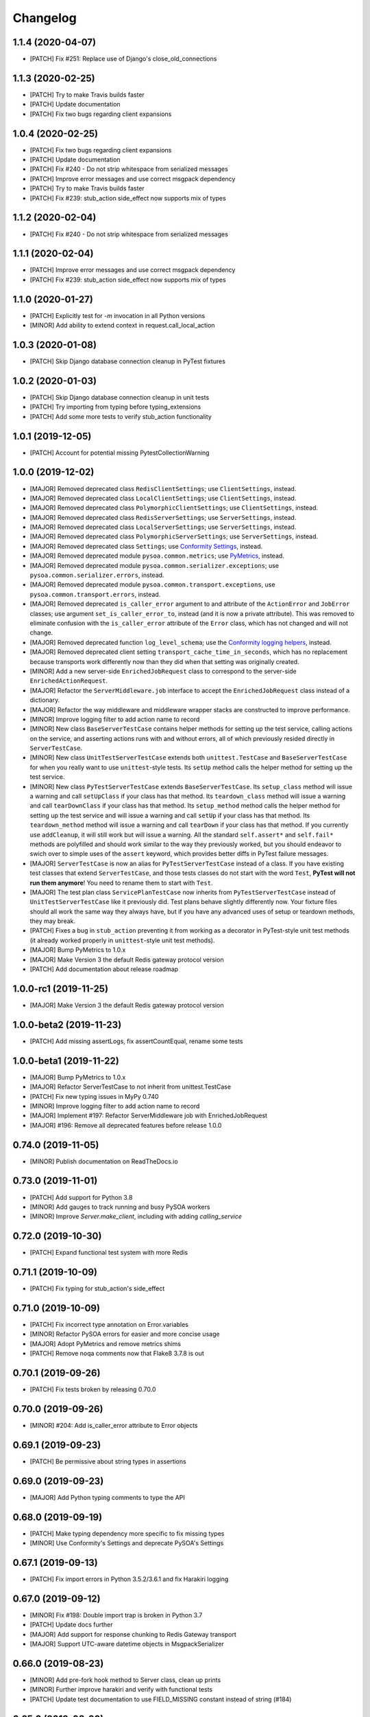 Changelog
=========

1.1.4 (2020-04-07)
------------------
- [PATCH] Fix #251: Replace use of Django's close_old_connections

1.1.3 (2020-02-25)
------------------
- [PATCH] Try to make Travis builds faster
- [PATCH] Update documentation
- [PATCH] Fix two bugs regarding client expansions

1.0.4 (2020-02-25)
------------------
- [PATCH] Fix two bugs regarding client expansions
- [PATCH] Update documentation
- [PATCH] Fix #240 - Do not strip whitespace from serialized messages
- [PATCH] Improve error messages and use correct msgpack dependency
- [PATCH] Try to make Travis builds faster
- [PATCH] Fix #239: stub_action side_effect now supports mix of types

1.1.2 (2020-02-04)
------------------
- [PATCH] Fix #240 - Do not strip whitespace from serialized messages

1.1.1 (2020-02-04)
------------------
- [PATCH] Improve error messages and use correct msgpack dependency
- [PATCH] Fix #239: stub_action side_effect now supports mix of types

1.1.0 (2020-01-27)
------------------
- [PATCH] Explicitly test for `-m` invocation in all Python versions
- [MINOR] Add ability to extend context in request.call_local_action

1.0.3 (2020-01-08)
------------------
- [PATCH] Skip Django database connection cleanup in PyTest fixtures

1.0.2 (2020-01-03)
------------------
- [PATCH] Skip Django database connection cleanup in unit tests
- [PATCH] Try importing from typing before typing_extensions
- [PATCH] Add some more tests to verify stub_action functionality

1.0.1 (2019-12-05)
------------------
- [PATCH] Account for potential missing PytestCollectionWarning

1.0.0 (2019-12-02)
------------------
- [MAJOR] Removed deprecated class ``RedisClientSettings``; use ``ClientSettings``, instead.
- [MAJOR] Removed deprecated class ``LocalClientSettings``; use ``ClientSettings``, instead.
- [MAJOR] Removed deprecated class ``PolymorphicClientSettings``; use ``ClientSettings``, instead.
- [MAJOR] Removed deprecated class ``RedisServerSettings``; use ``ServerSettings``, instead.
- [MAJOR] Removed deprecated class ``LocalServerSettings``; use ``ServerSettings``, instead.
- [MAJOR] Removed deprecated class ``PolymorphicServerSettings``; use ``ServerSettings``, instead.
- [MAJOR] Removed deprecated class ``Settings``; use `Conformity Settings <https://conformity.readthedocs.io/en/stable/settings.html>`_, instead.
- [MAJOR] Removed deprecated module ``pysoa.common.metrics``; use `PyMetrics <https://pymetrics.readthedocs.io/en/stable/>`_, instead.
- [MAJOR] Removed deprecated module ``pysoa.common.serializer.exceptions``; use ``pysoa.common.serializer.errors``, instead.
- [MAJOR] Removed deprecated module ``pysoa.common.transport.exceptions``, use ``pysoa.common.transport.errors``, instead.
- [MAJOR] Removed deprecated ``is_caller_error`` argument to and attribute of the ``ActionError`` and ``JobError`` classes; use argument ``set_is_caller_error_to``, instead (and it is now a private attribute). This was removed to eliminate confusion with the ``is_caller_error`` attribute of the ``Error`` class, which has not changed and will not change.
- [MAJOR] Removed deprecated function ``log_level_schema``; use the `Conformity logging helpers <https://conformity.readthedocs.io/en/stable/fields.html#logging-helpers>`_, instead.
- [MAJOR] Removed deprecated client setting ``transport_cache_time_in_seconds``, which has no replacement because transports work differently now than they did when that setting was originally created.
- [MINOR] Add a new server-side ``EnrichedJobRequest`` class to correspond to the server-side ``EnrichedActionRequest``.
- [MAJOR] Refactor the ``ServerMiddleware.job`` interface to accept the ``EnrichedJobRequest`` class instead of a dictionary.
- [MAJOR] Refactor the way middleware and middleware wrapper stacks are constructed to improve performance.
- [MINOR] Improve logging filter to add action name to record
- [MINOR] New class ``BaseServerTestCase`` contains helper methods for setting up the test service, calling actions on the service, and asserting actions runs with and without errors, all of which previously resided directly in ``ServerTestCase``.
- [MINOR] New class ``UnitTestServerTestCase`` extends both ``unittest.TestCase`` and ``BaseServerTestCase`` for when you really want to use ``unittest``-style tests. Its ``setUp`` method calls the helper method for setting up the test service.
- [MINOR] New class ``PyTestServerTestCase`` extends ``BaseServerTestCase``. Its ``setup_class`` method will issue a warning and call ``setUpClass`` if your class has that method. Its ``teardown_class`` method will issue a warning and call ``tearDownClass`` if your class has that method. Its ``setup_method`` method calls the helper method for setting up the test service and will issue a warning and call ``setUp`` if your class has that method. Its ``teardown_method`` method will issue a warning and call ``tearDown`` if your class has that method. If you currently use ``addCleanup``, it will still work but will issue a warning. All the standard ``self.assert*`` and ``self.fail*`` methods are polyfilled and should work similar to the way they previously worked, but you should endeavor to swich over to simple uses of the ``assert`` keyword, which provides better diffs in PyTest failure messages.
- [MAJOR] ``ServerTestCase`` is now an alias for ``PyTestServerTestCase`` instead of a class. If you have existing test classes that extend ``ServerTestCase``, and those tests classes do not start with the word ``Test``, **PyTest will not run them anymore**! You need to rename them to start with ``Test``.
- [MAJOR] The test plan class ``ServicePlanTestCase`` now inherits from ``PyTestServerTestCase`` instead of ``UnitTestServerTestCase`` like it previously did. Test plans behave slightly differently now. Your fixture files should all work the same way they always have, but if you have any advanced uses of setup or teardown methods, they may break.
- [PATCH] Fixes a bug in ``stub_action`` preventing it from working as a decorator in PyTest-style unit test methods (it already worked properly in ``unittest``-style unit test methods).
- [MAJOR] Bump PyMetrics to 1.0.x
- [MAJOR] Make Version 3 the default Redis gateway protocol version
- [PATCH] Add documentation about release roadmap

1.0.0-rc1 (2019-11-25)
----------------------
- [MAJOR] Make Version 3 the default Redis gateway protocol version

1.0.0-beta2 (2019-11-23)
------------------------
- [PATCH] Add missing assertLogs, fix assertCountEqual, rename some tests

1.0.0-beta1 (2019-11-22)
------------------------
- [MAJOR] Bump PyMetrics to 1.0.x
- [MAJOR] Refactor ServerTestCase to not inherit from unittest.TestCase
- [PATCH] Fix new typing issues in MyPy 0.740
- [MINOR] Improve logging filter to add action name to record
- [MAJOR] Implement #197: Refactor ServerMiddleware job with EnrichedJobRequest
- [MAJOR] #196: Remove all deprecated features before release 1.0.0

0.74.0 (2019-11-05)
-------------------
- [MINOR] Publish documentation on ReadTheDocs.io

0.73.0 (2019-11-01)
-------------------
- [PATCH] Add support for Python 3.8
- [MINOR] Add gauges to track running and busy PySOA workers
- [MINOR] Improve `Server.make_client`, including with adding `calling_service`

0.72.0 (2019-10-30)
-------------------
- [PATCH] Expand functional test system with more Redis

0.71.1 (2019-10-09)
-------------------
- [PATCH] Fix typing for stub_action's side_effect

0.71.0 (2019-10-09)
-------------------
- [PATCH] Fix incorrect type annotation on Error.variables
- [MINOR] Refactor PySOA errors for easier and more concise usage
- [MAJOR] Adopt PyMetrics and remove metrics shims
- [PATCH] Remove noqa comments now that Flake8 3.7.8 is out

0.70.1 (2019-09-26)
-------------------
- [PATCH] Fix tests broken by releasing 0.70.0

0.70.0 (2019-09-26)
-------------------
- [MINOR] #204: Add is_caller_error attribute to Error objects

0.69.1 (2019-09-23)
-------------------
- [PATCH] Be permissive about string types in assertions

0.69.0 (2019-09-23)
-------------------
- [MAJOR] Add Python typing comments to type the API

0.68.0 (2019-09-19)
-------------------
- [PATCH] Make typing dependency more specific to fix missing types
- [MINOR] Use Conformity's Settings and deprecate PySOA's Settings

0.67.1 (2019-09-13)
-------------------
- [PATCH] Fix import errors in Python 3.5.2/3.6.1 and fix Harakiri logging

0.67.0 (2019-09-12)
-------------------
- [MINOR] Fix #198: Double import trap is broken in Python 3.7
- [PATCH] Update docs further
- [MAJOR] Add support for response chunking to Redis Gateway transport
- [MAJOR] Support UTC-aware datetime objects in MsgpackSerializer

0.66.0 (2019-08-23)
-------------------
- [MINOR] Add pre-fork hook method to Server class, clean up prints
- [MINOR] Further improve harakiri and verify with functional tests
- [PATCH] Update test documentation to use FIELD_MISSING constant instead of string (#184)

0.65.0 (2019-08-20)
-------------------
- [MINOR] Refactor harakiri to log details about running threads' stacks
- [MINOR] Add robust support for safe asynchronous code
- [PATCH] Clean up Travis file using config.travis-ci.org

0.64.1 (2019-07-18)
-------------------
- [PATCH] Commit metrics during perform_pre_request_actions

0.64.0 (2019-07-18)
-------------------
- [MINOR] Respawn crashed workers when running in forking mode

  - By default, when running in forking mode, PySOA will respawn crashed workers.
  - If a worker crashes 3 times in 15 seconds or 8 times in 60 seconds, PySOA will give up and stop respawning that worker.
  - The new `--no-respawn` argument can disable this behavior if necessary.
  - If all workers crash too many times and PySOA runs out of workers, it exits (this is basically the existing behavior, except for the above-described respawning).

- [MINOR] Add first functional tests and fix some bugs

  - Create a functional test environment using Docker/Docker Compose and a simple shell script.
  - Add an initial set of functional tests.
  - Fix several bugs regarding signal handling in the `Server`, server process forking, and file-watching auto-reloader:

    - If the server received several simultaneous signals (for example, if Ctrl+C is used), the signal handler could be invoked in parallel two or more times, resulting in, at best, forcefully-terminating the server and, at worst, that plus a bunch of concurrency errors. This is now fixed.
    - If server process forking was enabled or the file-watching auto-reloader was enabled, non-Ctrl+C signals (such as those from Docker when running within a container) were suppressed, meaning the server would not stop.

- [PATCH] Re-organize all tests into `unit`, `integration`, and `functional` test modules

0.63.0 (2019-07-05)
-------------------
- [MINOR] Support PyTest 5.0 with tests ensuring compliance

0.62.1 (2019-06-28)
-------------------
- [PATCH] Fix misleading DeprecationWarning

0.62.0 (2019-06-24)
-------------------
- [MINOR] Switch to using Conformity's class schemas (all existing configurations are backwards compatible and will continue to work).
- [MINOR] Deprecated `pysoa.server.settings.PolymorphicServerSettings` and `pysoa.client.settings.PolymorphicClientSettings`. The base `ServerSettings` and `ClientSettings` are now automatically polymorphic and you should use / inherit from those, instead.
- [MINOR] Changed the default settings class in `Client.settings_class` from `PolymorphicClientSettings` to `ClientSettings`.
- [MINOR] Changed the default settings class in `Server.settings_class` from `PolymorphicServerSettings` to `ServerSettings`.
- [MAJOR] Refactored the schemas in `LocalClientTransportSchema`, `LocalServerTransportSchema`, `RedisTransportSchema`, `StubClientTransportSchema, and `MetricsSchema` to support the new Conformity class schemas. This breaking change is only a disruption if you are using these classes directly. However, this is unusual and you are probably not. This does not break configurations that were processed by these schemas.
- [MAJOR] Deleted module `pysoa.common.schemas` and its classes `BasicClassSchema` and `PolymorphClassSchema`. This breaking change is only a disruption if you are using these classes directly. However, this is unusual and you are probably not.
- [MINOR] Previously, when a `Settings` object failed to validate against the settings schema, it might have raised `ValueError`, Conformity's `ValidationError`, _or_ `Settings.ImproperlyConfigured`. Now it will _always_ raise _only_ `Settings.ImproperlyConfigured` when it fails to validate against the settings schema.

0.61.2 (2019-06-21)
-------------------
- [PATCH] Fix several tests broken by Conformity 1.25.0

0.61.1 (2019-06-21)
-------------------
- [PATCH] Return same stub in multiple uses of the same stub_action instance
- [PATCH] Allow multiple uses of the same stub_action instance

0.61.0 (2019-05-29)
-------------------
- [MAJOR] Remove PySOA server import from pysoa/server/__init__.py

0.60.0 (2019-05-24)
-------------------
- [MINOR] Add forked process ID for creating deterministic heartbeat files
- [MINOR] Add helper for calling local actions within other actions

0.59.2 (2019-05-10)
-------------------
- [PATCH] Guarantee Server always has _async_event_loop_thread attribute

0.59.1 (2019-04-23)
-------------------
- [PATCH] #161: Fix server to start async event loop thread, thread to join properly

0.59.0 (2019-04-18)
-------------------
- [MINOR] Bump Conformity to 1.21
- [PATCH] Update iSort settings and re-apply iSort
- [PATCH] Use Tox to add tests for PyInotify

0.58.2 (2019-05-10)
-------------------
- [PATCH] Guarantee Server always has _async_event_loop_thread attribute

0.58.1 (2019-04-23)
-------------------
- [PATCH] #161: Fix server to start async event loop thread, thread to join properly

0.58.0 (2019-04-11)
-------------------
- [PATCH] Fix issues #152 and #156 resulting in IndexErrors
- [MINOR] Bump Conformity, Attrs to support Attrs 17.4 - 19.x
- [PATCH] Fix exceptions being thrown for missing job request keys (#154)
- [MAJOR] Step 2 in the message serializer content type header
- [PATCH] Run the event loop in a separate thread. (#150)
- [PATCH] Fix tests broken by latest PyTest version

0.57.0 (2019-01-31)
-------------------
- [PATCH] Use client timeout for expansions receive responses
- [PATCH] Fix test failures introduced by PyTest 4.2.0
- [MINOR] Fix build failures and preempt Travis deploy failure

0.56.0 (2018-12-05)
-------------------
- [PATCH] Update test compatibility tools to eliminate warnings
- [MINOR] Allow use of `raise_job_errors` and `catch_transport_errors`

0.55.2 (2018-11-19)
-------------------
- [PATCH] Throttle updates of the heartbeat file

0.55.1 (2018-11-15)
-------------------
- [PATCH] Support newer versions of several dependencies

0.55.0 (2018-11-12)
-------------------
- [MINOR] Prevent server shutdown on request with non-unicode context keys (#143)
- [MAJOR] Add support for switching message serializer with content type header

0.54.2 (2018-10-24)
-------------------
- [PATCH] Fix new flake8 errors

0.54.1 (2018-10-22)
-------------------
- [PATCH] Add MTU cache to SyslogHandler to improve performance

0.54.0 (2018-10-16)
-------------------
- [MINOR] A better Syslog logging handler
- [MINOR] Allow setting `side_effect` while defining the stub
- [MINOR] Simplify `stub_action` decorator implementation

0.53.0 (2018-10-05)
-------------------
- [MINOR] If timeout specified, include it in the control header

0.52.0 (2018-10-01)
-------------------
- [MINOR] Remove deprecated use of "encoding" argument in msgpack.unpackb
- [PATCH] Remove use of deprecated assertEquals
- [PATCH] Remove use of deprecated EntryPoint.load
- [PATCH] Fix usage of deprecated attr.it `convert` parameter

0.51.1 (2018-09-07)
-------------------
- [PATCH] Move extra_fields_to_redact from common to server settings

0.51.0 (2018-09-06)
-------------------
- [MINOR] Allow extra keys to be redacted/censored from logs via settings (#128)
- [MAJOR] Fix bug allowing missing `kwargs` in Redis, Local, and Stub transports

0.50.0 (2018-09-04)
-------------------
- [MINOR] Make the polymorphic client and server settings extensible

0.49.0 (2018-09-04)
-------------------
- [PATCH] Extract server settings to a separate fixture
- [MINOR] Add support for a heartbeat file
- [MINOR] Add managed event loop to all action requests for convenience in Python 3 services

0.48.0 (2018-08-23)
-------------------
- [MINOR] Add tools to support pytesty testing in pysoa services (#122)

0.47.0 (2018-08-15)
-------------------
- [MINOR] Improve logging configuration to not conflict with Django

0.46.0 (2018-08-10)
-------------------
- [MINOR] Fix the resolution of the server idle time metric
- [MINOR] Add support for managing the lifecycle of Django cache engines and connections
- Fix python3.7 build (as well as staging) on Travis CI (#116)

0.45.0 (2018-08-06)
-------------------
- [MAJOR] Add support for non-blocking client futures
- [MINOR] Apply isort and clean up imports
- [MINOR] Remove unused meta header for retired double-serialization
- [PATCH] Add documentation for the platform-independent PySOA protocol

0.44.1 (2018-07-17)
-------------------
- [PATCH] Fix big introduced by logging rename

0.44.0 (2018-07-16)
-------------------
- [MINOR] adding support for errors due insufficient permissions (#108)
- [MINOR] Add option to suppress responses for send-and-forget
- [MAJOR] Make the maximum Redis transport message size configurable
- [MAJOR] Add a response context dict to all responses

0.43.0 (2018-06-29)
-------------------
- [MINOR] Fix database error sometimes encountered during idle cleanup

0.42.0 (2018-06-25)
-------------------
- [MINOR] Add directives for using stub_action from test plans
- [MAJOR] Fix bug causing server to shut down on unserializable responses
- [MINOR] Add directives for using Mock from test plans

0.41.0 (2018-06-04)
-------------------
- [MINOR] Add static Server initializer to support settings and server patching
- [MINOR] Add support for decimal.Decimal in MessagePack serializer

0.40.0 (2018-05-12)
-------------------
- [MINOR] Bump Conformity
- [MINOR] Remove the transport cache as it is no longer needed
- [MINOR] Add more documentation
- [MINOR] Add a SwitchedAction class to facilitate switch usage

0.39.0 (2018-05-09)
-------------------
- [MINOR] Add more field names to the set of log redactions

0.38.2 (2018-05-09)
-------------------
- [PATCH] Import Mock if installed before unittest.mock

0.38.1 (2018-05-04)
-------------------
- [PATCH] Fix optionality of test plans

0.38.0 (2018-05-03)
-------------------
- [MINOR] Add idle timer for tracking how long servers stay idle
- [PATCH] Ensure an error response is sent if response too large
- [MINOR] Don't require mock library for `stub_service`, tests in Python 3
- [MINOR] Use error codes supplied by Conformity

0.37.1 (2018-04-27)
-------------------
- Properly copy PyTest marks to fixture test cases
- Improve auto-docs using built-in method designed for it

0.37.0 (2018-04-25)
-------------------
- [MAJOR] Add extensive test plan system with customized test plan syntax

0.36.1 (2018-04-14)
-------------------
- [PATCH] Add client receive timeout metric

0.36.0 (2018-04-13)
-------------------
- [MINOR] Better handling of out-of-order responses
- [MAJOR] Fix several expansion bugs and refactor configuration
- [MINOR] Ensure stub_action supports expansions
- [PATCH] Add pip cache to Travis
- [MAJOR] Support sending multiple requests to execute in parallel

0.35.0 (2018-04-05)
-------------------
- [MINOR] Add stock ability to include other services' status in status
- [MAJOR] Add support for setting a custom timeout when sending a request

0.34.0 (2018-03-27)
-------------------
- Improve logging defaults and support for Syslog

0.33.1 (2018-03-19)
-------------------
- Corrected binary distribution wheel

0.33.0 (2018-03-19)
-------------------
- [MINOR] Censor sensitive fields in the request and response log

0.32.1 (2018-03-13)
-------------------
- Re-raise InvalidExpansionKey for expansion exception when request has invalid key

0.32.0 (2018-03-01)
-------------------
NOTE: This release contains a breaking change, not for existing services/code, but for existing metrics graphs and reports utilizing any of the timer metrics PySOA records. Previously, the value these graphs and reports displayed represented a number with millisecond units. Now, they will be a number with microsecond units. As such, without the context of this change in mind, performance will appear to get worse by three orders of magnitude across the board on all existing graphs after a release deployment.
- [MAJOR] Switch to microsecond resolution for metrics timers
- [MINOR] Add support for metric timer resolution

0.31.0 (2018-02-27)
-------------------
- Ensure actionless job request causes validation error
- Ensure that action errors also trigger higher level logging
- Fix expansion response format

0.30.5 (2018-02-22)
-------------------
- Make disable_existing_loggers default to False to allow module-level getLogger

0.30.4 (2018-02-21)
-------------------
- Ensure logging context works with local services by using a stack

0.30.3 (2018-02-21)
-------------------
- [PATCH] Fix improper type for logging logger propagate setting
- [PATCH] Refactor test_expansion: renaming with well-known book-author to present intuitive relations, instead of foo/bar/baz

0.30.2 (2018-02-16)
-------------------
- [PATCH] If no databases are configured, do not attempt Django connection cleanup

0.30.1 (2018-02-15)
-------------------
- Relax version spec for Six to reduce version conflicts

0.30.0 (2018-02-15)
-------------------
- Rename test module packages that were redundantly named
- Add support for server introspection
- Add request details to a logging context for all log records

0.29.0 (2018-02-14)
-------------------
- Bump Conformity
- Add support for controlling request log logging level
- Add support for clean-up operations before and after requests

0.28.1 (2018-02-07)
-------------------
- Just a little defensive programming so that we don't break status actions

0.28.0 (2018-02-07)
-------------------
- Refactor expansion methods 
- Renaming to differentiate expansion_config init v.s. expansions from request 
- When make request, the `body` takes `[value]` instead of `value`, assuming we always call batch endpoints 
- When expand, the initial `exp_service_requests` set to empty, because the upstream `service` has been called before this method.

0.27.0 (2018-02-06)
-------------------
- Bump Conformity and remove duplicate msgpack-python dependency
- Add support for auto-reloading code changes in dev environments
- Use Invoke Release for releases going forward
- Fix bug causing response mix-ups with transport cache
- Add ability to fork multiple server processes with the standalone command
- Start request counter at a random value (#50)
- Add .pytest_cache to .gitignore
- Remove mock of randint
- Improve status action to enable abbreviated responses when only the version is needed
- Tweak comment

0.26.1 (2018-01-20)
-------------------
- Ensure double-import trap doesn't catch entrypoint execution

0.26.0 (2018-01-19)
-------------------
- Remove duplicate serialization from the server now that clients are no longer requesting serialization
- Bump Attrs, Conformity, and PyTest
- Add standalone helpers to eliminate lots of boilerplace code across services
- Fix a documentation typo

0.25.0 (2018-01-12)
-------------------
- Attempt two at removing duplicate serialization from the client now that ASGI (incompatible) is removed

0.24.0 (2018-01-11)
-------------------
- BREAKING CHANGE: Remove the deprecated and unused ASGI Transport
- BREAKING CHANGE: Ensure that the service name passed to the client is always unicode

0.23.1 (2018-01-09)
-------------------
- Recognize either settings variable name in non-Django services

0.23.0 (2018-01-08)
-------------------
- Improve the msgpack serializer to support local-date and dateless-time objects
- Add extensive testing documentation and fix bug in ServerTestCase
- Add base status action class for creating easy healthcheck actions
- Ensure metrics are published after server startup
- Fix stub_action bug that made ActionErrors not work as side effects
- Improve transport error messages with service name

0.22.1 (2017-12-21)
-------------------
- Add stub_action helper for use as decorator or context manager in tests

0.22.0 (2017-12-19)
-------------------
- Use `master_for` correctly to reduce number of Redis connections

0.21.2 (2017-12-18)
-------------------
- Fix issue causing client metrics to not record when transport cache enabled

0.21.1 (2017-12-08)
-------------------
- Roll back the phase-out of double-serialization due to incompatibility with ASGI-Redis

0.21.0 (2017-12-04)
-------------------
- Add option for PySOA server to gracefully recover from Redis master failover
- Add support for a cached client transport to increase connection re-use
- Improve server startup log to include additional information

0.20.1 (2017-11-28)
-------------------
- Don't record receive metrics timer in server if no message received

0.20.0 (2017-11-14)
-------------------
- Phase out double-serialization in favor of transport-only serialization

0.19.2 (2017-11-13)
-------------------
- Add a few more metrics to help identify potential client-creation bottlenecks

0.19.1 (2017-11-08)
-------------------
- Fix #22: Missing key issue when client and server on different Python versions

0.19.0 (2017-11-07)
-------------------
- Add new direct Redis transport that doesn't use ASGI
- Deprecate ASGI transport due to performance issues
- Add support for recording metrics directly within SOA clients, servers, and transports
- General clean-up and improvements

0.18.1 (2017-10-18)
-------------------
- Add exception info to error logging

0.18.0 (2017-10-13)
-------------------
- Add support for `in` keyword in SOA settings

0.17.3 (2017-09-18)
-------------------
- Use uuid4 instead of uuid1 to calculate the client ID

0.17.2 (2017-09-18)
-------------------
- Pin the versions of six and attrs

0.17.1 (2017-09-14)
-------------------
- LocalTransportSchema server class can be a path or a class object

0.17.0 (2017-09-11)
-------------------
- Ensure that switches from Client.context are correctly merged with the switches passed to each request

0.16.0 (2017-08-17)
-------------------
- Improve schema validation for client transport settings, including settings schema for ASGI, local and multi-backend Clients

0.15.0 (2017-08-11)
-------------------
- Add helpers to ServerTestCase to make calling actions and asserting errors easier

0.14.0 (2017-08-10)
-------------------
- Merge routing functionality into the Client, and remove ClientRouter

0.13.1 (2017-07-21)
-------------------
- Exposed expansions to actions.

0.13.0 (2017-07-19)
-------------------
- Added initial implementation of PySOA expansions to the ClientRouter
- Fixed a small bug in the local transport that broke tests for Python 3.
- Updated the router configuration dictionary format to include type expansions and routes.

0.12.2 (2017-06-16)
-------------------
- Fixed signature of middleware instantiation in ClientRouter._make_client

0.12.1 (2017-06-14)
-------------------
- Added logging for critical server errors

0.12.0 (2017-06-12)
-------------------

- Option to disable harakiri by setting timeout to 0
- Add channel capacities argument to ASGI transport core

0.11.0 (2017-05-19)
-------------------

- Updated the ASGI transport backend to use the new version of asgi_redis
- Improved the local client transport and renamed to LocalClientTransport
- Added settings schema for ASGI transports
- Added settings classes for ASGI-backed Server and Client
- Made MsgpackSerializer the default serializer for all Servers and Clients

0.10.0 (2017-05-09)
-------------------

- Updated the ASGI transport backend to support multiple Redis masters and Sentinel

0.9.0 (2017-05-08)
------------------

- New ServerTestCase for writing tests against Servers and their actions
- Allow variables to be included with errors and then sends the response down with failed serialization

0.8.1 (2017-05-01)
------------------
- Update ThreadlocalClientTransport to support both import paths and objects at initialization
- Make Server class somewhat Django-compatible

0.8.0 (2017-04-26)
------------------
- Client middleware uses onion calling pattern

0.7.0 (2017-04-17)
------------------
- Changed middleware to work in a callable (new-Django) style

0.6.1 (2017-04-17)
------------------
- Fixed an issue wherein the ASGI transport class was violating the ASGI message protocol requirement for unicode message keys when running under Python 2.
- Fixed a bug that caused the Server to crash when instantiating middleware classes from settings.

0.6.0 (2017-04-17)
------------------
- Make SOASettings middleware schema consistent with transport and serializer schema
- Updated PySOA to be Python 3 compatible.

0.5.0 (2017-04-10)
------------------
- Make stub service a real service with a real server and real actions, using ThreadlocalClientTransport
- ActionResponse automatically converts errors to Error type
- Error type accepts both `field` and `traceback` properties, both optional.

0.4.1 (2017-04-07)
------------------
- Updated ASGI client transport to support latest asgiref channel name syntax

0.4.0 (2017-03-31)
------------------
- Use custom attrs types at all edges, for consistency
- Die when killed, Harakiri when locked

0.3.4 (2017-03-30)
------------------
- Refactored Server to have more modular JobRequest processing
- Added Client and Server threadlocal transport classes

0.3.3 (2017-03-28)
------------------
- Make Client.call_actions take extra control arguments
- Settings merge values with defaults

0.3.2 (2017-03-23)
------------------
- Fixed a bug wherein ActionResponse.action was not being set upon initialization.

0.3.1 (2017-03-22)
------------------
- Fix a few incorrect imports

0.3.0 (2017-03-22)
------------------
- ASGI transport
- JSON and MessagePack serializers
- Update the client interface with call_action and call_actions
- Request and response validation

0.2.0 (2017-03-17)
------------------
- Update Client middleware interface.
- Client now keeps track of request IDs and passes them to Transport.send_request_message

0.1.dev2 (2017-03-16)
---------------------
- Updated JobRequest and related schemas
- Added overridable server setup method
- Basic logging support

0.1.dev1 (2017-03-14)
---------------------
- Initial tagged development release
